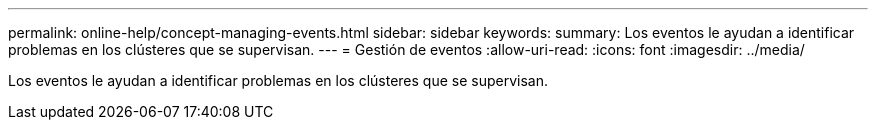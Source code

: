 ---
permalink: online-help/concept-managing-events.html 
sidebar: sidebar 
keywords:  
summary: Los eventos le ayudan a identificar problemas en los clústeres que se supervisan. 
---
= Gestión de eventos
:allow-uri-read: 
:icons: font
:imagesdir: ../media/


[role="lead"]
Los eventos le ayudan a identificar problemas en los clústeres que se supervisan.
